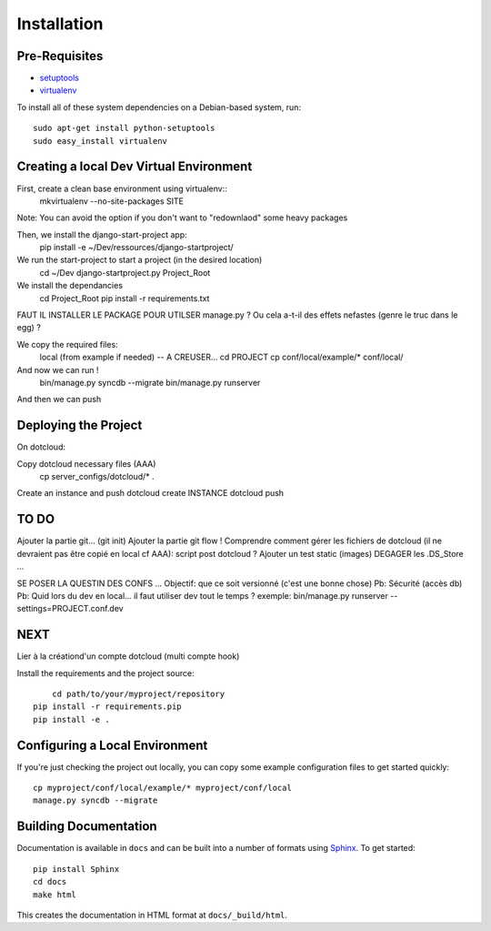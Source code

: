 ==================
Installation
==================

Pre-Requisites
===============

* `setuptools <http://pypi.python.org/pypi/setuptools>`_
* `virtualenv <http://pypi.python.org/pypi/virtualenv>`_

To install all of these system dependencies on a Debian-based system, run::

	sudo apt-get install python-setuptools
	sudo easy_install virtualenv


Creating a local Dev Virtual Environment
================================

First, create a clean base environment using virtualenv::
    mkvirtualenv --no-site-packages SITE

Note: You can avoid the option if you don't want to "redownlaod" some heavy packages

Then, we install the django-start-project app:
	pip install -e ~/Dev/ressources/django-startproject/
	
We run the start-project to start a project (in the desired location)
	cd ~/Dev
	django-startproject.py Project_Root

We install the dependancies
	cd Project_Root
	pip install -r requirements.txt

FAUT IL INSTALLER LE PACKAGE POUR UTILSER manage.py ?
Ou cela a-t-il des effets nefastes (genre le truc dans le egg) ?
	
We copy the required files:
	local (from example if needed) -- A CREUSER...
	cd PROJECT
	cp conf/local/example/* conf/local/
	
And now we can run !	
	bin/manage.py syncdb --migrate
	bin/manage.py runserver

And then we can push


Deploying the Project
======================

On dotcloud:

Copy dotcloud necessary files (AAA)
	cp server_configs/dotcloud/* .

Create an instance and push
dotcloud create INSTANCE
dotcloud push


TO DO
======================
Ajouter la partie git... (git init)
Ajouter la partie git flow !
Comprendre comment gérer les fichiers de dotcloud (il ne devraient pas être copié en local cf AAA): script post dotcloud ?
Ajouter un test static (images)
DEGAGER les .DS_Store ...

SE POSER LA QUESTIN DES CONFS ...
Objectif: que ce soit versionné (c'est une bonne chose)
Pb: Sécurité (accès db)
Pb: Quid lors du dev en local... il faut utiliser dev tout le temps ?
exemple: bin/manage.py runserver --settings=PROJECT.conf.dev



NEXT
====
Lier à la créationd'un compte dotcloud (multi compte hook)







Install the requirements and the project source::

	cd path/to/your/myproject/repository
    pip install -r requirements.pip
    pip install -e .


Configuring a Local Environment
===============================

If you're just checking the project out locally, you can copy some example
configuration files to get started quickly::

    cp myproject/conf/local/example/* myproject/conf/local
    manage.py syncdb --migrate


Building Documentation
======================

Documentation is available in ``docs`` and can be built into a number of 
formats using `Sphinx <http://pypi.python.org/pypi/Sphinx>`_. To get started::

    pip install Sphinx
    cd docs
    make html

This creates the documentation in HTML format at ``docs/_build/html``.
